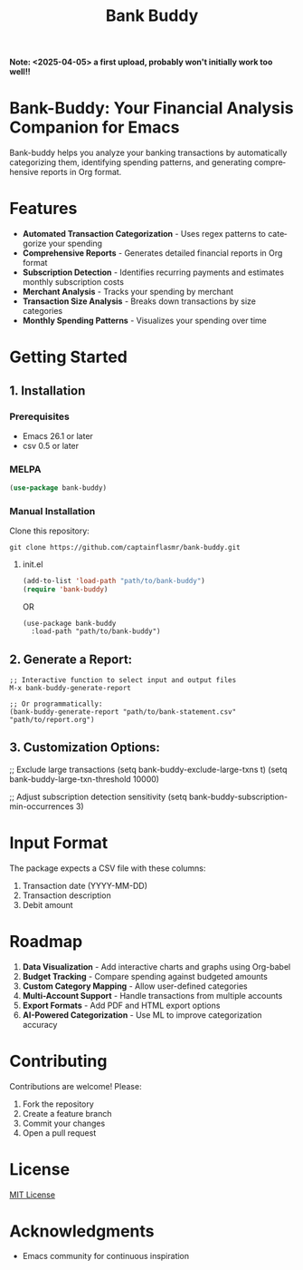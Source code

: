#+title: Bank Buddy
#+author: James Dyer
#+email: captainflasmr@gmail.com
#+language: en
#+options: ':t toc:nil author:nil email:nil num:nil title:nil
#+todo: TODO DOING | DONE
#+startup: showall

*Note: <2025-04-05> a first upload, probably won't initially work too well!!*

* Bank-Buddy: Your Financial Analysis Companion for Emacs

Bank-buddy helps you analyze your banking transactions by automatically categorizing them, identifying spending patterns, and generating comprehensive reports in Org format.

* Features

- *Automated Transaction Categorization* - Uses regex patterns to categorize your spending
- *Comprehensive Reports* - Generates detailed financial reports in Org format
- *Subscription Detection* - Identifies recurring payments and estimates monthly subscription costs
- *Merchant Analysis* - Tracks your spending by merchant
- *Transaction Size Analysis* - Breaks down transactions by size categories
- *Monthly Spending Patterns* - Visualizes your spending over time

* Getting Started

** 1. Installation

*** Prerequisites

- Emacs 26.1 or later
- csv 0.5 or later

*** MELPA

#+begin_src emacs-lisp
   (use-package bank-buddy)
#+end_src

*** Manual Installation

Clone this repository:

#+begin_src shell
git clone https://github.com/captainflasmr/bank-buddy.git
#+end_src

**** init.el

#+begin_src emacs-lisp
(add-to-list 'load-path "path/to/bank-buddy")
(require 'bank-buddy)
#+end_src

OR

#+begin_src elisp
 (use-package bank-buddy
   :load-path "path/to/bank-buddy")
#+end_src

** 2. *Generate a Report*:
   #+begin_src elisp
   ;; Interactive function to select input and output files
   M-x bank-buddy-generate-report
   
   ;; Or programmatically:
   (bank-buddy-generate-report "path/to/bank-statement.csv" "path/to/report.org")
   #+end_src

** 3. *Customization Options*:
   #+begin_src elisp
   ;; Exclude large transactions
   (setq bank-buddy-exclude-large-txns t)
   (setq bank-buddy-large-txn-threshold 10000)
   
   ;; Adjust subscription detection sensitivity
   (setq bank-buddy-subscription-min-occurrences 3)

* Input Format

The package expects a CSV file with these columns:
1. Transaction date (YYYY-MM-DD)
2. Transaction description
3. Debit amount

* Roadmap

1. *Data Visualization* - Add interactive charts and graphs using Org-babel
2. *Budget Tracking* - Compare spending against budgeted amounts
3. *Custom Category Mapping* - Allow user-defined categories
4. *Multi-Account Support* - Handle transactions from multiple accounts
5. *Export Formats* - Add PDF and HTML export options
6. *AI-Powered Categorization* - Use ML to improve categorization accuracy
   
* Contributing

Contributions are welcome! Please:
1. Fork the repository
2. Create a feature branch
3. Commit your changes
4. Open a pull request

* License

[[https://opensource.org/licenses/MIT][MIT License]]

* Acknowledgments

- Emacs community for continuous inspiration
